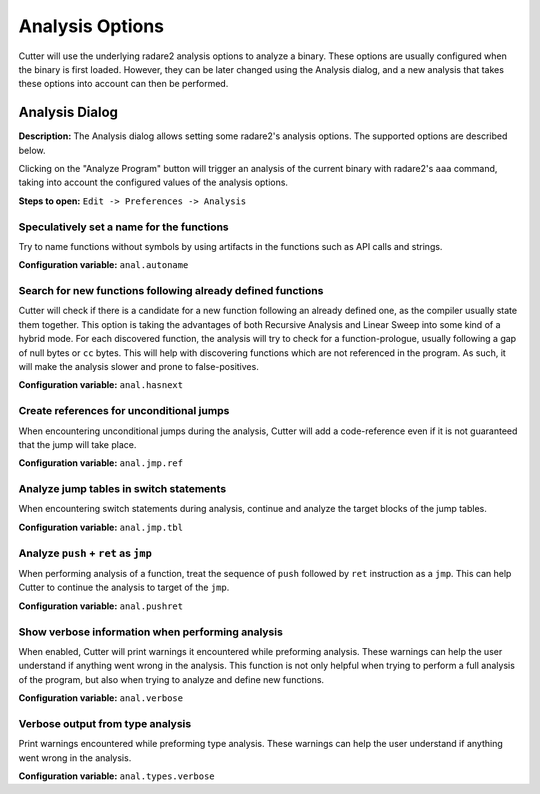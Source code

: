 Analysis Options
================

Cutter will use the underlying radare2 analysis options to analyze a binary. These options are usually 
configured when the binary is first loaded. However, they can be later changed using the Analysis 
dialog, and a new analysis that takes these options into account can then be performed.

Analysis Dialog
---------------

.. image:: ../../images/analysis_dialog.png
    :alt: Analysis dialog

**Description:** The Analysis dialog allows setting some radare2's analysis options. The supported options are described
below.

Clicking on the "Analyze Program" button will trigger an analysis of the current binary with radare2's ``aaa``
command, taking into account the configured values of the analysis options.

**Steps to open:** ``Edit -> Preferences -> Analysis``

Speculatively set a name for the functions
~~~~~~~~~~~~~~~~~~~~~~~~~~~~~~~~~~~~~~~~~~
Try to name functions without symbols by using artifacts in the functions such as API calls and strings.

**Configuration variable:** ``anal.autoname``


Search for new functions following already defined functions
~~~~~~~~~~~~~~~~~~~~~~~~~~~~~~~~~~~~~~~~~~~~~~~~~~~~~~~~~~~~
Cutter will check if there is a candidate for a new function following an already defined one, as the compiler usually
state them together. This option is taking the advantages of both Recursive Analysis and Linear Sweep into some kind of a hybrid mode. For each discovered function, the analysis will try to check for a function-prologue, usually following a gap of null bytes or ``cc`` bytes. This will help with discovering functions which are not referenced in the program. As such, it will make the analysis slower and prone to false-positives.

**Configuration variable:** ``anal.hasnext``


Create references for unconditional jumps
~~~~~~~~~~~~~~~~~~~~~~~~~~~~~~~~~~~~~~~~~
When encountering unconditional jumps during the analysis, Cutter will add a code-reference even if it is not guaranteed
that the jump will take place.

**Configuration variable:** ``anal.jmp.ref``


Analyze jump tables in switch statements
~~~~~~~~~~~~~~~~~~~~~~~~~~~~~~~~~~~~~~~~
When encountering switch statements during analysis, continue and analyze the target blocks of the jump tables.

**Configuration variable:** ``anal.jmp.tbl``


Analyze ``push`` + ``ret`` as ``jmp``
~~~~~~~~~~~~~~~~~~~~~~~~~~~~~~~~~~~~~
When performing analysis of a function, treat the sequence of ``push`` followed by ``ret`` instruction as a ``jmp``.
This can help Cutter to continue the analysis to target of the ``jmp``.

**Configuration variable:** ``anal.pushret``


Show verbose information when performing analysis
~~~~~~~~~~~~~~~~~~~~~~~~~~~~~~~~~~~~~~~~~~~~~~~~~
When enabled, Cutter will print warnings it encountered while preforming analysis. These warnings can help the user
understand if anything went wrong in the analysis. This function is not only helpful when trying to perform a full
analysis of the program, but also when trying to analyze and define new functions.

**Configuration variable:** ``anal.verbose``


Verbose output from type analysis
~~~~~~~~~~~~~~~~~~~~~~~~~~~~~~~~~
Print warnings encountered while preforming type analysis. These warnings can help the user understand if anything went
wrong in the analysis.

**Configuration variable:** ``anal.types.verbose``
